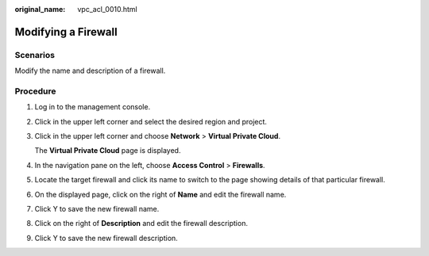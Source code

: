 :original_name: vpc_acl_0010.html

.. _vpc_acl_0010:

Modifying a Firewall
====================

Scenarios
---------

Modify the name and description of a firewall.

Procedure
---------

#. Log in to the management console.

2. Click |image1| in the upper left corner and select the desired region and project.

3. Click |image2| in the upper left corner and choose **Network** > **Virtual Private Cloud**.

   The **Virtual Private Cloud** page is displayed.

4. In the navigation pane on the left, choose **Access Control** > **Firewalls**.

5. Locate the target firewall and click its name to switch to the page showing details of that particular firewall.

6. On the displayed page, click |image3| on the right of **Name** and edit the firewall name.

7. Click Y to save the new firewall name.

8. Click |image4| on the right of **Description** and edit the firewall description.

9. Click Y to save the new firewall description.

.. |image1| image:: /_static/images/en-us_image_0000001818982734.png
.. |image2| image:: /_static/images/en-us_image_0000001818983494.png
.. |image3| image:: /_static/images/en-us_image_0000001865583253.png
.. |image4| image:: /_static/images/en-us_image_0000001865583253.png
